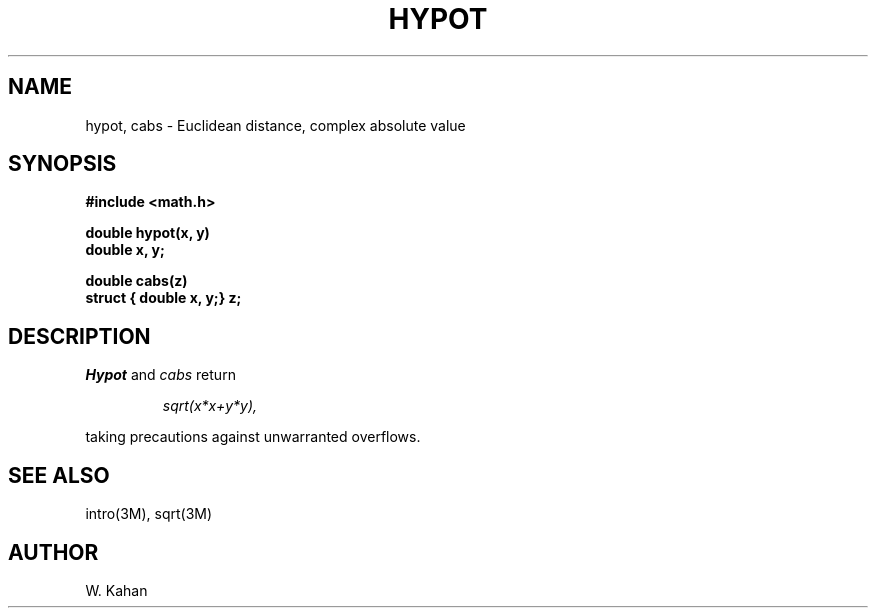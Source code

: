 .TH HYPOT 3M  "8 May 1985"
.UC 4
.SH NAME
hypot, cabs \- Euclidean distance, complex absolute value
.SH SYNOPSIS
.nf
.B #include <math.h>
.PP
.B double hypot(x, y)
.B double x, y;
.PP
.B double cabs(z)
.B struct { double x, y;} z;
.fi
.SH DESCRIPTION
.I Hypot
and
.I cabs
return
.PP
.IP
.I sqrt(x*x+y*y),
.LP
taking precautions against unwarranted overflows.
.SH SEE ALSO
intro(3M), sqrt(3M)
.SH AUTHOR
W. Kahan
